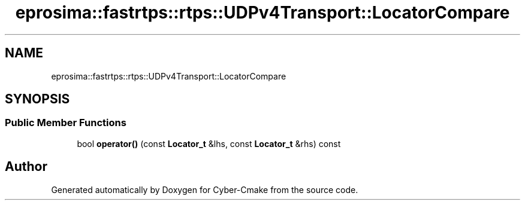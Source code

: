 .TH "eprosima::fastrtps::rtps::UDPv4Transport::LocatorCompare" 3 "Sun Sep 3 2023" "Version 8.0" "Cyber-Cmake" \" -*- nroff -*-
.ad l
.nh
.SH NAME
eprosima::fastrtps::rtps::UDPv4Transport::LocatorCompare
.SH SYNOPSIS
.br
.PP
.SS "Public Member Functions"

.in +1c
.ti -1c
.RI "bool \fBoperator()\fP (const \fBLocator_t\fP &lhs, const \fBLocator_t\fP &rhs) const"
.br
.in -1c

.SH "Author"
.PP 
Generated automatically by Doxygen for Cyber-Cmake from the source code\&.
